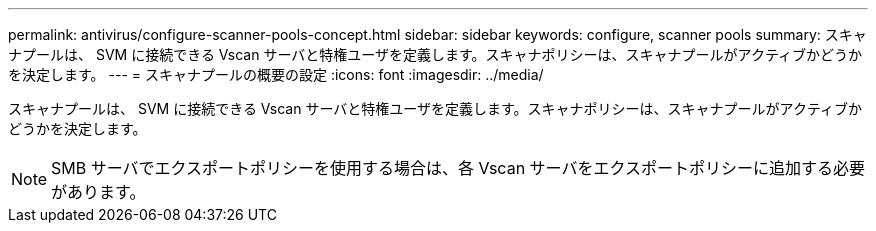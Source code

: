---
permalink: antivirus/configure-scanner-pools-concept.html 
sidebar: sidebar 
keywords: configure, scanner pools 
summary: スキャナプールは、 SVM に接続できる Vscan サーバと特権ユーザを定義します。スキャナポリシーは、スキャナプールがアクティブかどうかを決定します。 
---
= スキャナプールの概要の設定
:icons: font
:imagesdir: ../media/


[role="lead"]
スキャナプールは、 SVM に接続できる Vscan サーバと特権ユーザを定義します。スキャナポリシーは、スキャナプールがアクティブかどうかを決定します。

[NOTE]
====
SMB サーバでエクスポートポリシーを使用する場合は、各 Vscan サーバをエクスポートポリシーに追加する必要があります。

====